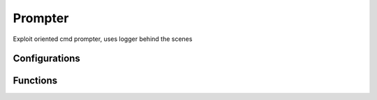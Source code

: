 Prompter
========
Exploit oriented cmd prompter, uses logger behind the scenes

Configurations
++++++++++++++

.. attribute:: PrompterFormatter.default_level_masking

   Default metasploit-style prefix for each logging level::
   
	logging.DEBUG      ==> '[$]'
   
	logging.INFO       ==> '[+]'
   
	logging.WARN       ==> '[*]'
   
	logging.ERROR      ==> '[!]'
   
	logging.CRITICAL   ==> '[!]'

Functions
+++++++++

.. function:: Prompter.__init__(self, name = '', log_file_names = [], min_log_level = logging.INFO, timestamp = Logger.default_timestamp, log_format = Logger.default_log_format)

   Configures the newly built prompter instance

   :param name: (str, optional): name of the logger instance (no name by default)
   :param log_files: (tuple of tuples, optional): tuple of log files we should use: (log file name, open mode (, min log level))
   :param min_log_level: (enum, optional): minimum log level. Value should be an enum option from the log level names (logging.INFO by default)
   :param timestamp: (str, optional): time format to be used in every log record (default_timestamp by default)
   :param log_format: (str, optional): overall format of the log records (default_log_format by default)

.. function:: Prompter.setPrefix(self, log_level, prefix)

   Updates the basic style for a specific logging level

   :param log_level: (enum): logging level (from logging)
   :param prefix: (style): string prefix for the desired logging level
   
.. function:: Prompter.setColor(self, log_level, style)

   Updates the basic style for a specific logging level in the StreamHandler
   
   :param log_level: (enum): logging level (from logging)
   :param style: (style): colorama style for the desired logging level
   
.. function:: Prompter.addIndent(self)

   Adds an indentation level to the following log records shown on the stdout
   
.. function:: Prompter.removeIndent(self)

   Removes an indentation level from the following log records shown on the stdout
   
.. function:: Prompter.input(self, msg)

   Prompts the user for a given input, using the same meta-sploit styled prefix

   :param msg: (str): message that would be shown to the user when asking for his input
   :rtype: User input string, as returned by "raw_input"